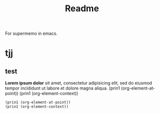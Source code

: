 #+title: Readme
For supermemo in emacs.
* tjj
** test
*Lorem ipsum dolor* sit amet, consectetur adipisicing elit, sed do
eiusmod tempor incididunt ut labore et dolore magna aliqua.
(prin1 (org-element-at-point))
(prin1 (org-element-context))
#+begin_src elisp  :comments link
(prin1 (org-element-at-point))
(prin1 (org-element-context))
    #+end_src


